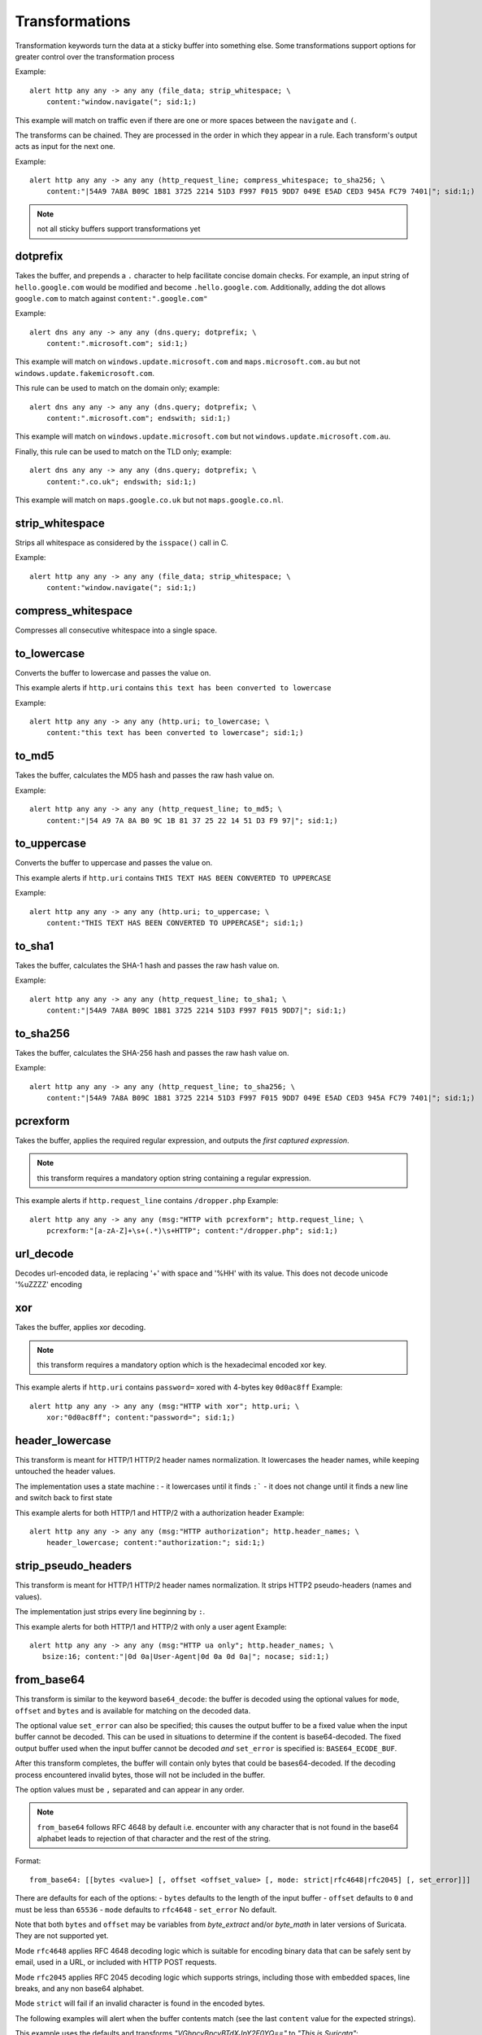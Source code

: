 Transformations
===============

Transformation keywords turn the data at a sticky buffer into something else. Some transformations
support options for greater control over the transformation process

Example::

    alert http any any -> any any (file_data; strip_whitespace; \
        content:"window.navigate("; sid:1;)

This example will match on traffic even if there are one or more spaces between
the ``navigate`` and ``(``.

The transforms can be chained. They are processed in the order in which they
appear in a rule. Each transform's output acts as input for the next one.

Example::

    alert http any any -> any any (http_request_line; compress_whitespace; to_sha256; \
        content:"|54A9 7A8A B09C 1B81 3725 2214 51D3 F997 F015 9DD7 049E E5AD CED3 945A FC79 7401|"; sid:1;)

.. note:: not all sticky buffers support transformations yet

dotprefix
---------

Takes the buffer, and prepends a ``.`` character to help facilitate concise domain checks. For example,
an input string of ``hello.google.com`` would be modified and become ``.hello.google.com``. Additionally,
adding the dot allows ``google.com`` to match against ``content:".google.com"``

Example::

    alert dns any any -> any any (dns.query; dotprefix; \
        content:".microsoft.com"; sid:1;)

This example will match on ``windows.update.microsoft.com`` and
``maps.microsoft.com.au`` but not ``windows.update.fakemicrosoft.com``.

This rule can be used to match on the domain only; example::

    alert dns any any -> any any (dns.query; dotprefix; \
        content:".microsoft.com"; endswith; sid:1;)

This example will match on ``windows.update.microsoft.com`` but not
``windows.update.microsoft.com.au``.

Finally, this rule can be used to match on the TLD only; example::

    alert dns any any -> any any (dns.query; dotprefix; \
        content:".co.uk"; endswith; sid:1;)

This example will match on ``maps.google.co.uk`` but not
``maps.google.co.nl``.

strip_whitespace
----------------

Strips all whitespace as considered by the ``isspace()`` call in C.

Example::

    alert http any any -> any any (file_data; strip_whitespace; \
        content:"window.navigate("; sid:1;)

compress_whitespace
-------------------

Compresses all consecutive whitespace into a single space.

to_lowercase
------------

Converts the buffer to lowercase and passes the value on.

This example alerts if ``http.uri`` contains ``this text has been converted to lowercase``

Example::

    alert http any any -> any any (http.uri; to_lowercase; \
        content:"this text has been converted to lowercase"; sid:1;)

to_md5
------

Takes the buffer, calculates the MD5 hash and passes the raw hash value
on.

Example::

    alert http any any -> any any (http_request_line; to_md5; \
        content:"|54 A9 7A 8A B0 9C 1B 81 37 25 22 14 51 D3 F9 97|"; sid:1;)

to_uppercase
------------

Converts the buffer to uppercase and passes the value on.

This example alerts if ``http.uri`` contains ``THIS TEXT HAS BEEN CONVERTED TO UPPERCASE``

Example::

    alert http any any -> any any (http.uri; to_uppercase; \
        content:"THIS TEXT HAS BEEN CONVERTED TO UPPERCASE"; sid:1;)

to_sha1
---------

Takes the buffer, calculates the SHA-1 hash and passes the raw hash value
on.

Example::

    alert http any any -> any any (http_request_line; to_sha1; \
        content:"|54A9 7A8A B09C 1B81 3725 2214 51D3 F997 F015 9DD7|"; sid:1;)

to_sha256
---------

Takes the buffer, calculates the SHA-256 hash and passes the raw hash value
on.

Example::

    alert http any any -> any any (http_request_line; to_sha256; \
        content:"|54A9 7A8A B09C 1B81 3725 2214 51D3 F997 F015 9DD7 049E E5AD CED3 945A FC79 7401|"; sid:1;)

pcrexform
---------

Takes the buffer, applies the required regular expression, and outputs the *first captured expression*.

.. note:: this transform requires a mandatory option string containing a regular expression.


This example alerts if ``http.request_line`` contains ``/dropper.php``
Example::

    alert http any any -> any any (msg:"HTTP with pcrexform"; http.request_line; \
        pcrexform:"[a-zA-Z]+\s+(.*)\s+HTTP"; content:"/dropper.php"; sid:1;)

url_decode
----------

Decodes url-encoded data, ie replacing '+' with space and '%HH' with its value.
This does not decode unicode '%uZZZZ' encoding

xor
---

Takes the buffer, applies xor decoding.

.. note:: this transform requires a mandatory option which is the hexadecimal encoded xor key.


This example alerts if ``http.uri`` contains ``password=`` xored with 4-bytes key ``0d0ac8ff``
Example::

    alert http any any -> any any (msg:"HTTP with xor"; http.uri; \
        xor:"0d0ac8ff"; content:"password="; sid:1;)

header_lowercase
----------------

This transform is meant for HTTP/1 HTTP/2 header names normalization.
It lowercases the header names, while keeping untouched the header values.

The implementation uses a state machine :
- it lowercases until it finds ``:```
- it does not change until it finds a new line and switch back to first state

This example alerts for both HTTP/1 and HTTP/2 with a authorization header
Example::

    alert http any any -> any any (msg:"HTTP authorization"; http.header_names; \
        header_lowercase; content:"authorization:"; sid:1;)

strip_pseudo_headers
--------------------

This transform is meant for HTTP/1 HTTP/2 header names normalization.
It strips HTTP2 pseudo-headers (names and values).

The implementation just strips every line beginning by ``:``.

This example alerts for both HTTP/1 and HTTP/2 with only a user agent
Example::

    alert http any any -> any any (msg:"HTTP ua only"; http.header_names; \
       bsize:16; content:"|0d 0a|User-Agent|0d 0a 0d 0a|"; nocase; sid:1;)

.. _from_base64:

from_base64
-----------

This transform is similar to the keyword ``base64_decode``: the buffer is decoded using
the optional values for ``mode``, ``offset`` and ``bytes`` and is available for matching
on the decoded data.

The optional value ``set_error`` can also be specified; this causes the output buffer to be
a fixed value when the input buffer cannot be decoded. This can be used in situations to determine
if the content is base64-decoded. The fixed output buffer used when the input buffer cannot
be decoded *and* ``set_error`` is specified is: ``BASE64_ECODE_BUF``.

After this transform completes, the buffer will contain only bytes that could be bases64-decoded.
If the decoding process encountered invalid bytes, those will not be included in the buffer.

The option values must be ``,`` separated and can appear in any order.

.. note:: ``from_base64`` follows RFC 4648 by default i.e. encounter with any character
   that is not found in the base64 alphabet leads to rejection of that character and the
   rest of the string.

Format::

    from_base64: [[bytes <value>] [, offset <offset_value> [, mode: strict|rfc4648|rfc2045] [, set_error]]]

There are defaults for each of the options:
- ``bytes`` defaults to the length of the input buffer
- ``offset`` defaults to ``0`` and must be less than ``65536``
- ``mode`` defaults to ``rfc4648``
- ``set_error`` No default.

Note that both ``bytes`` and ``offset`` may be variables from `byte_extract` and/or `byte_math` in
later versions of Suricata. They are not supported yet.

Mode ``rfc4648`` applies RFC 4648 decoding logic which is suitable for encoding binary
data that can be safely sent by email, used in a URL, or included with HTTP POST requests.

Mode ``rfc2045`` applies RFC 2045 decoding logic which supports strings, including those with embedded spaces,
line breaks, and any non base64 alphabet.

Mode ``strict`` will fail if an invalid character is found in the encoded bytes.

The following examples will alert when the buffer contents match (see the
last ``content`` value for the expected strings).

This example uses the defaults and transforms `"VGhpcyBpcyBTdXJpY2F0YQ=="` to `"This is Suricata"`::

       content: "VGhpcyBpcyBTdXJpY2F0YQ=="; from_base64; content:"This is Suricata";

This example transforms `"dGhpc2lzYXRlc3QK"` to `"thisisatest"`::

       content:"/?arg=dGhpc2lzYXRlc3QK"; from_base64: offset 6, mode rfc4648; \
       content:"thisisatest";

This example transforms `"Zm 9v Ym Fy"` to `"foobar"`::

       content:"/?arg=Zm 9v Ym Fy"; from_base64: offset 6, mode rfc2045; \
       content:"foobar";

This example uses ``set_error`` to test if the input is not-base64 encoded::

       content:"Unencoded content"; from_base64: set_error; \
       content:"BASE64_ECODE_BUF";

This example uses ``set_error`` to test if the input is base64 encoded::

       content:"/?arg=Zm 9v Ym Fy"; from_base64: set_error; \
       content:!"BASE64_ECODE_BUF"; content: "foobar";
